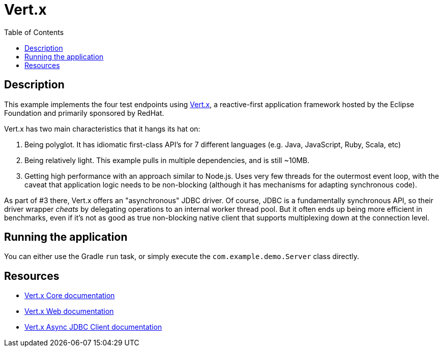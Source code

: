 = Vert.x
:toc:

== Description
This example implements the four test endpoints using http://vertx.io[Vert.x], a reactive-first
application framework hosted by the Eclipse Foundation and primarily sponsored by RedHat.

Vert.x has two main characteristics that it hangs its hat on:

1. Being polyglot.  It has idiomatic first-class API's for 7 different languages (e.g. Java,
   JavaScript, Ruby, Scala, etc)

2. Being relatively light.  This example pulls in multiple dependencies, and is still ~10MB.

3. Getting high performance with an approach similar to Node.js.  Uses very few threads for the
   outermost event loop, with the caveat that application logic needs to be non-blocking
   (although it has mechanisms for adapting synchronous code).

As part of #3 there, Vert.x offers an "asynchronous" JDBC driver.  Of course, JDBC is a
fundamentally synchronous API, so their driver wrapper _cheats_ by delegating operations to an
internal worker thread pool.  But it often ends up being more efficient in benchmarks, even if
it's not as good as true non-blocking native client that supports multiplexing down at the
connection level.

== Running the application

You can either use the Gradle `run` task, or simply execute the `com.example.demo.Server`
class directly.

== Resources

* https://vertx.io/docs/vertx-core/java/[Vert.x Core documentation]
* https://vertx.io/docs/vertx-web/java/[Vert.x Web documentation]
* https://vertx.io/docs/vertx-jdbc-client/java/[Vert.x Async JDBC Client documentation]

